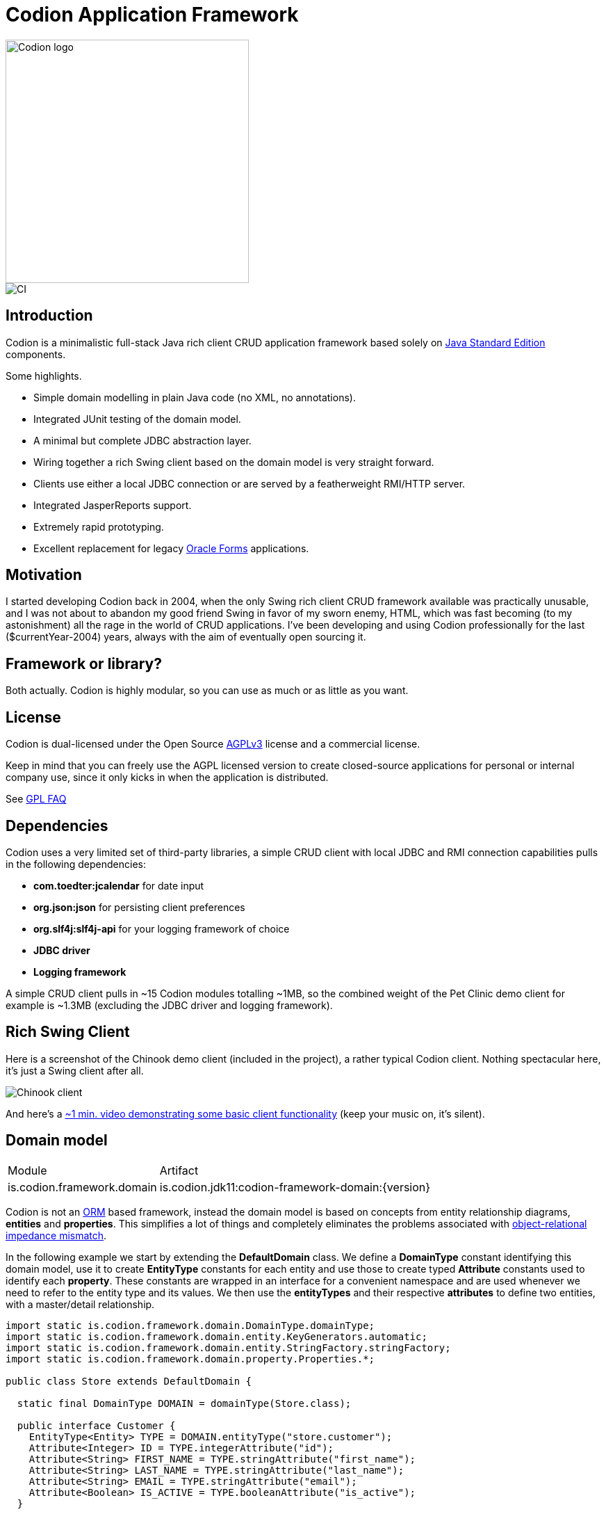 = Codion Application Framework

image::documentation/src/docs/asciidoc/images/codion-logo.png[Codion logo,350]
image::https://github.com/bjorndarri/codion/workflows/Java%20CI/badge.svg[CI]

== Introduction

Codion is a minimalistic full-stack Java rich client CRUD application framework based solely on https://en.wikipedia.org/wiki/Java_Platform,_Standard_Edition[Java Standard Edition] components.

Some highlights.

* Simple domain modelling in plain Java code (no XML, no annotations).
* Integrated JUnit testing of the domain model.
* A minimal but complete JDBC abstraction layer.
* Wiring together a rich Swing client based on the domain model is very straight forward.
* Clients use either a local JDBC connection or are served by a featherweight RMI/HTTP server.
* Integrated JasperReports support.
* Extremely rapid prototyping.
* Excellent replacement for legacy https://en.wikipedia.org/wiki/Oracle_Forms[Oracle Forms] applications.

== Motivation

I started developing Codion back in 2004, when the only Swing rich client CRUD framework available was practically unusable, and I was not about to abandon my good friend Swing in favor of my sworn enemy, HTML, which was fast becoming (to my astonishment) all the rage in the world of CRUD applications. I've been developing and using Codion professionally for the last ($currentYear-2004) years, always with the aim of eventually open sourcing it.

== Framework or library?

Both actually. Codion is highly modular, so you can use as much or as little as you want.

== License

Codion is dual-licensed under the Open Source https://en.wikipedia.org/wiki/Affero_General_Public_License[AGPLv3] license and a commercial license.

Keep in mind that you can freely use the AGPL licensed version to create closed-source applications for personal or internal company use, since it only kicks in when the application is distributed.

See http://www.gnu.org/licenses/gpl-faq.html#GPLRequireSourcePostedPublic[GPL FAQ]

== Dependencies

Codion uses a very limited set of third-party libraries, a simple CRUD client with local JDBC and RMI connection capabilities pulls in the following dependencies:

* *com.toedter:jcalendar* for date input
* *org.json:json* for persisting client preferences
* *org.slf4j:slf4j-api* for your logging framework of choice
* *JDBC driver*
* *Logging framework*

A simple CRUD client pulls in ~15 Codion modules totalling ~1MB, so the combined weight of the Pet Clinic demo client for example is ~1.3MB (excluding the JDBC driver and logging framework).

== Rich Swing Client

Here is a screenshot of the Chinook demo client (included in the project), a rather typical Codion client. Nothing spectacular here, it's just a Swing client after all.

image::documentation/src/docs/asciidoc/images/chinook-client.png[Chinook client]

And here's a https://youtu.be/HeZocS89QkE[~1 min. video demonstrating some basic client functionality] (keep your music on, it's silent).

== Domain model

[cols="2,4"]
|===
|Module|Artifact
|is.codion.framework.domain|is.codion.jdk11:codion-framework-domain:{version}
|===

Codion is not an https://en.wikipedia.org/wiki/Object-relational_mapping[ORM] based framework, instead the domain model is based on concepts from entity relationship diagrams, *entities* and *properties*. This simplifies a lot of things and completely eliminates the problems associated with https://en.wikipedia.org/wiki/Object-relational_impedance_mismatch[object-relational impedance mismatch].

In the following example we start by extending the *DefaultDomain* class. We define a *DomainType* constant identifying this domain model, use it to create *EntityType* constants for each entity and use those to create typed *Attribute* constants used to identify each *property*. These constants are wrapped in an interface for a convenient namespace and are used whenever we need to refer to the entity type and its values. We then use the *entityTypes* and their respective *attributes* to define two entities, with a master/detail relationship.

[source,java]
----
import static is.codion.framework.domain.DomainType.domainType;
import static is.codion.framework.domain.entity.KeyGenerators.automatic;
import static is.codion.framework.domain.entity.StringFactory.stringFactory;
import static is.codion.framework.domain.property.Properties.*;

public class Store extends DefaultDomain {

  static final DomainType DOMAIN = domainType(Store.class);

  public interface Customer {
    EntityType<Entity> TYPE = DOMAIN.entityType("store.customer");
    Attribute<Integer> ID = TYPE.integerAttribute("id");
    Attribute<String> FIRST_NAME = TYPE.stringAttribute("first_name");
    Attribute<String> LAST_NAME = TYPE.stringAttribute("last_name");
    Attribute<String> EMAIL = TYPE.stringAttribute("email");
    Attribute<Boolean> IS_ACTIVE = TYPE.booleanAttribute("is_active");
  }

  public interface Address {
    EntityType<Entity> TYPE = DOMAIN.entityType("store.address");
    Attribute<Integer> ID = TYPE.integerAttribute("id");
    Attribute<Integer> CUSTOMER_ID = TYPE.integerAttribute("customer_id");
    ForeignKeyAttribute CUSTOMER_FK = TYPE.foreignKey("customer_fk", Address.CUSTOMER_ID, Customer.ID);
    Attribute<String> STREET = TYPE.stringAttribute("street");
    Attribute<String> CITY = TYPE.stringAttribute("city");
  }

  public Store() {
    super(DOMAIN);

    define(Customer.TYPE,
            primaryKeyProperty(Customer.ID),
            columnProperty(Customer.FIRST_NAME, "First name")
                    .nullable(false).maximumLength(40),
            columnProperty(Customer.LAST_NAME, "Last name")
                    .nullable(false).maximumLength(40),
            columnProperty(Customer.EMAIL, "Email")
                    .maximumLength(100),
            columnProperty(Customer.IS_ACTIVE, "Is active")
                    .defaultValue(true))
            .keyGenerator(automatic("store.customer"))
            .stringFactory(stringFactory(Customer.LAST_NAME)
                    .text(", ").value(Customer.FIRST_NAME))
            .caption("Customer");

    define(Address.TYPE,
            primaryKeyProperty(Address.ID),
            columnProperty(Address.CUSTOMER_ID)
                    .nullable(false),
            foreignKeyProperty(Address.CUSTOMER_FK, "Customer"),
            columnProperty(Address.STREET, "Street")
                    .nullable(false).maximumLength(100),
            columnProperty(Address.CITY, "City")
                    .nullable(false).maximumLength(50))
            .keyGenerator(automatic("store.address"))
            .stringFactory(stringFactory(Address.STREET)
                    .text(", ").value(Address.CITY))
            .caption("Address");
  }
}
----

== Domain model test

[cols="2,4"]
|===
|Module|Artifact
|is.codion.framework.domain.test|is.codion.jdk11:codion-framework-domain-test:{version}
|===

The *EntityTestUnit* class provides a JUnit testing harness for the domain model. The *EntityTestUnit.test(entityType)* method runs insert, select, update and delete on a randomly generated entity instance, verifying the results.

[source,java]
----
public class StoreTest extends EntityTestUnit {

  public StoreTest() {
    super(Store.class.getName());
  }

  @Test
  void customer() throws Exception {
    test(Customer.TYPE);
  }

  @Test
  void address() throws Exception {
    test(Address.TYPE);
  }
}
----

== User interface

[cols="2,4"]
|===
|Module|Artifact
|is.codion.swing.framework.ui|is.codion.jdk11:codion-swing-framework-ui:{version}
|===

In the following example, we use the domain model from above and implement a *CustomerEditPanel* and *AddressEditPanel* by extending *EntityEditPanel*. These edit panels, as the name suggests, provide the UI for editing entity instances. In the *main* method we use these building blocks to assemble and display a client.

[source,java]
----
public class StoreDemo {

  private static class CustomerEditPanel extends EntityEditPanel {

    private CustomerEditPanel(SwingEntityEditModel editModel) {
      super(editModel);
    }

    @Override
    protected void initializeUI() {
      setInitialFocusAttribute(Customer.FIRST_NAME);
      createTextField(Customer.FIRST_NAME).setColumns(12);
      createTextField(Customer.LAST_NAME).setColumns(12);
      createTextField(Customer.EMAIL).setColumns(12);
      createCheckBox(Customer.IS_ACTIVE, IncludeCaption.NO);
      setLayout(gridLayout(2, 2));
      addInputPanel(Customer.FIRST_NAME);
      addInputPanel(Customer.LAST_NAME);
      addInputPanel(Customer.EMAIL);
      addInputPanel(Customer.IS_ACTIVE);
    }
  }

  private static class AddressEditPanel extends EntityEditPanel {

    private AddressEditPanel(SwingEntityEditModel addressEditModel) {
      super(addressEditModel);
    }

    @Override
    protected void initializeUI() {
      setInitialFocusAttribute(Address.STREET);
      createForeignKeyComboBox(Address.CUSTOMER_FK);
      createTextField(Address.STREET).setColumns(12);
      createTextField(Address.CITY).setColumns(12);
      setLayout(gridLayout(3, 1));
      addInputPanel(Address.CUSTOMER_FK);
      addInputPanel(Address.STREET);
      addInputPanel(Address.CITY);
    }
  }

  public static void main(String[] args) {
    Database database = new H2DatabaseFactory()
            .createDatabase("jdbc:h2:mem:h2db",
                    "src/main/sql/create_schema_minimal.sql");

    EntityConnectionProvider connectionProvider =
            new LocalEntityConnectionProvider(database)
                    .setDomainClassName(Store.class.getName())
                    .setUser(Users.parseUser("scott:tiger"));

    SwingEntityModel customerModel =
            new SwingEntityModel(Customer.TYPE, connectionProvider);
    SwingEntityModel addressModel =
            new SwingEntityModel(Address.TYPE, connectionProvider);
    customerModel.addDetailModel(addressModel);

    EntityPanel customerPanel =
            new EntityPanel(customerModel,
                    new CustomerEditPanel(customerModel.getEditModel()));
    EntityPanel addressPanel =
            new EntityPanel(addressModel,
                    new AddressEditPanel(addressModel.getEditModel()));
    customerPanel.addDetailPanel(addressPanel);

    customerPanel.getTablePanel().setConditionPanelVisible(true);
    customerPanel.getTablePanel().getTable().setAutoResizeMode(AUTO_RESIZE_ALL_COLUMNS);
    addressPanel.getTablePanel().getTable().setAutoResizeMode(AUTO_RESIZE_ALL_COLUMNS);

    customerModel.refresh();
    customerPanel.initializePanel();

    Dialogs.displayInDialog(null, customerPanel, "Customers");

    connectionProvider.close();
  }
}
----

...and the result, all in all around 150 lines of code.

image::documentation/src/docs/asciidoc/images/customers.png[align="center"]

== Database access

[cols="2,4,2"]
|===
|Module|Artifact|Description
|is.codion.framework.db.core|is.codion.jdk11:codion-framework-db-core:{version}|Core
|is.codion.framework.db.local|is.codion.jdk11:codion-framework-db-local:{version}|JDBC
|is.codion.framework.db.rmi|is.codion.jdk11:codion-framework-db-rmi:{version}|RMI
|is.codion.framework.db.http|is.codion.jdk11:codion-framework-db-http:{version}|HTTP
|===

The *EntityConnection* interface defines the database layer. There are three implementations available; local, which is based on a direct JDBC connection (used below), RMI and HTTP which are both served by the Codion Server.

[source,java]
----
Database database = new H2DatabaseFactory()
        .createDatabase("jdbc:h2:mem:store",
                "src/main/sql/create_schema_minimal.sql");

EntityConnectionProvider connectionProvider =
        new LocalEntityConnectionProvider(database)
                .setDomainClassName(Store.class.getName())
                .setUser(Users.parseUser("scott:tiger"));

EntityConnection connection = connectionProvider.getConnection();

List<Entity> customersNamedDoe =
        connection.select(Customer.LAST_NAME, "Doe");

List<Entity> doesAddresses =
        connection.select(Address.CUSTOMER_FK, customersNamedDoe);

List<Entity> customersWithoutEmail =
        connection.select(condition(Customer.EMAIL).isNull());

List<String> activeCustomerEmailAddresses =
        connection.select(Customer.EMAIL,
                condition(Customer.IS_ACTIVE).equalTo(true));

List<Entity> activeCustomersWithEmailAddresses =
        connection.select(condition(Customer.IS_ACTIVE).equalTo(true)
                .and(condition(Customer.EMAIL).isNotNull()));

//The domain model entities, a factory for Entity instances.
Entities entities = connection.getEntities();

Entity customer = entities.entity(Customer.TYPE);
customer.put(Customer.FIRST_NAME, "Peter");
customer.put(Customer.LAST_NAME, "Jackson");

Key customerKey = connection.insert(customer);
//select to get generated and default column values
customer = connection.selectSingle(customerKey);

Entity address = entities.entity(Address.TYPE);
address.put(Address.CUSTOMER_FK, customer);
address.put(Address.STREET, "Elm st.");
address.put(Address.CITY, "Boston");

Key addressKey = connection.insert(address);

customer.put(Customer.EMAIL, "mail@email.com");

customer = connection.update(customer);

connection.delete(asList(addressKey, customerKey));

connection.close();
----

Continue exploring on the link:https://codion.is[Codion Web Site].